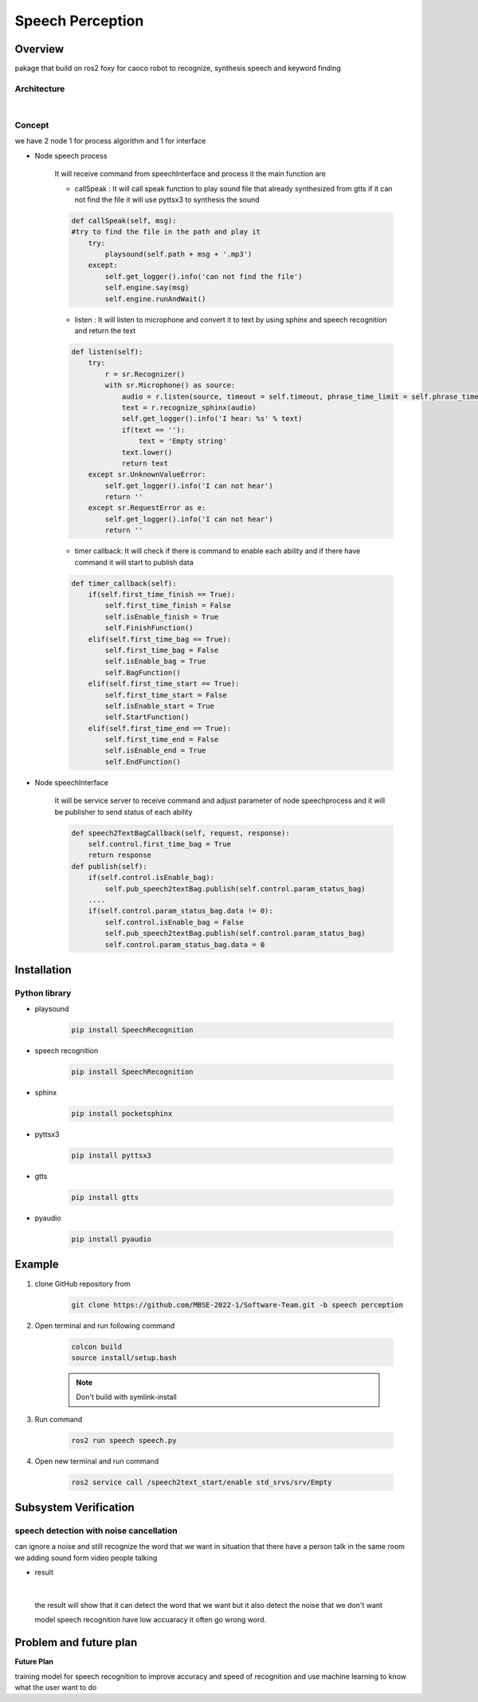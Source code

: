 .. _speech_perception:

Speech Perception
#####################

.. raw:: html

    <h1 align="center">
      <div>
        <div style="position: relative; padding-bottom: 0%; overflow: hidden; max-width: 100%; height: auto;">
          <iframe width="560" height="315" src="https://www.youtube.com/embed/4H2NkHMDs6I" title="YouTube video player" frameborder="0" allow="accelerometer; autoplay; clipboard-write; encrypted-media; gyroscope; picture-in-picture" allowfullscreen></iframe>
        </div>
      </div>
    </h1>

Overview
**********
pakage that build on ros2 foxy for caoco robot to recognize, synthesis speech and keyword finding

Architecture
""""""""""""""

.. image:: ./images/Speech_architecture.png
    :width: 480
    :align: center

|

Concept
""""""""
we have 2 node 1 for process algorithm and 1 for interface

- Node speech process

    It will receive command from speechInterface and process it the main function are

    - callSpeak : It will call speak function to play sound file that already synthesized from gtts if it can not find the file it will use pyttsx3 to synthesis the sound

    .. code-block:: python

        def callSpeak(self, msg):
        #try to find the file in the path and play it
            try:
                playsound(self.path + msg + '.mp3')
            except:
                self.get_logger().info('can not find the file')
                self.engine.say(msg)
                self.engine.runAndWait()
    
    - listen : It will listen to microphone and convert it to text by using sphinx and speech recognition and return the text

    .. code-block:: python

        def listen(self):
            try:
                r = sr.Recognizer()
                with sr.Microphone() as source:
                    audio = r.listen(source, timeout = self.timeout, phrase_time_limit = self.phrase_time_limit)
                    text = r.recognize_sphinx(audio)
                    self.get_logger().info('I hear: %s' % text)
                    if(text == ''):
                        text = 'Empty string'
                    text.lower()
                    return text
            except sr.UnknownValueError:
                self.get_logger().info('I can not hear')
                return ''
            except sr.RequestError as e:
                self.get_logger().info('I can not hear')
                return ''

    - timer callback: It will check if there is command to enable each ability and if there have command it will start to publish data

    .. code-block:: python

        def timer_callback(self):
            if(self.first_time_finish == True):
                self.first_time_finish = False
                self.isEnable_finish = True
                self.FinishFunction()
            elif(self.first_time_bag == True):
                self.first_time_bag = False
                self.isEnable_bag = True
                self.BagFunction()
            elif(self.first_time_start == True):
                self.first_time_start = False
                self.isEnable_start = True
                self.StartFunction()
            elif(self.first_time_end == True):
                self.first_time_end = False
                self.isEnable_end = True
                self.EndFunction()



- Node speechInterface

    It will be service server to receive command and adjust parameter of node speechprocess and it will be publisher to send status of each ability

    .. code-block:: python

        def speech2TextBagCallback(self, request, response):
            self.control.first_time_bag = True
            return response
        def publish(self):
            if(self.control.isEnable_bag):
                self.pub_speech2textBag.publish(self.control.param_status_bag)
            ....
            if(self.control.param_status_bag.data != 0):
                self.control.isEnable_bag = False
                self.pub_speech2textBag.publish(self.control.param_status_bag)
                self.control.param_status_bag.data = 0


Installation
*************

Python library
""""""""""""""""

- playsound

    .. code-block:: bash

        pip install SpeechRecognition

- speech recognition

    .. code-block:: bash

        pip install SpeechRecognition

- sphinx

    .. code-block:: bash

        pip install pocketsphinx

- pyttsx3

    .. code-block:: bash

        pip install pyttsx3

- gtts

    .. code-block:: bash

        pip install gtts

- pyaudio

    .. code-block:: bash

        pip install pyaudio

Example
*********

1. clone GitHub repository from

    .. code-block:: bash

        git clone https://github.com/MBSE-2022-1/Software-Team.git -b speech perception

2. Open terminal and run following command

    .. code-block:: bash

        colcon build
        source install/setup.bash

    .. note:: Don't build with symlink-install

3. Run command

    .. code-block:: bash

        ros2 run speech speech.py

4. Open new terminal and run command

    .. code-block:: bash

        ros2 service call /speech2text_start/enable std_srvs/srv/Empty


.. API Reference
.. ***************


Subsystem Verification
************************

speech detection with noise cancellation
""""""""""""""""""""""""""""""""""""""""""""
can ignore a noise and still recognize the word that we want in situation that there have a person talk in the same room  we adding sound form video people talking

- result

.. image:: ./images/Speech_result.png
    :width: 480
    :align: center

|

    the result will show that it can detect the word that we want but it also detect the noise that we don't want

    model speech recognition have low accuaracy it often go wrong word.


Problem and future plan
*************************

**Future Plan**

training model for speech recognition to improve accuracy and speed of recognition and use machine learning to know what the user want to do
